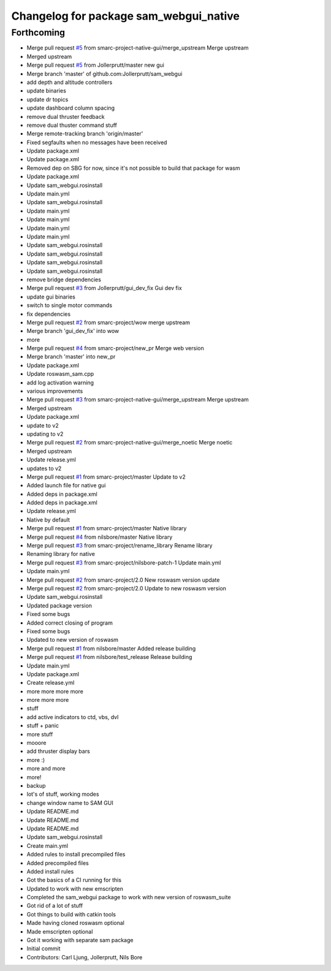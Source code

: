 ^^^^^^^^^^^^^^^^^^^^^^^^^^^^^^^^^^^^^^^
Changelog for package sam_webgui_native
^^^^^^^^^^^^^^^^^^^^^^^^^^^^^^^^^^^^^^^

Forthcoming
-----------
* Merge pull request `#5 <https://github.com/smarc-project-native-gui/sam_webgui_native/issues/5>`_ from smarc-project-native-gui/merge_upstream
  Merge upstream
* Merged upstream
* Merge pull request `#5 <https://github.com/smarc-project-native-gui/sam_webgui_native/issues/5>`_ from Jollerprutt/master
  new gui
* Merge branch 'master' of github.com:Jollerprutt/sam_webgui
* add depth and altitude controllers
* update binaries
* update dr topics
* update dashboard column spacing
* remove dual thruster feedback
* remove dual thuster command stuff
* Merge remote-tracking branch 'origin/master'
* Fixed segfaults when no messages have been received
* Update package.xml
* Update package.xml
* Removed dep on SBG for now, since it's not possible to build that package for wasm
* Update package.xml
* Update sam_webgui.rosinstall
* Update main.yml
* Update sam_webgui.rosinstall
* Update main.yml
* Update main.yml
* Update main.yml
* Update main.yml
* Update sam_webgui.rosinstall
* Update sam_webgui.rosinstall
* Update sam_webgui.rosinstall
* Update sam_webgui.rosinstall
* remove bridge dependencies
* Merge pull request `#3 <https://github.com/smarc-project-native-gui/sam_webgui_native/issues/3>`_ from Jollerprutt/gui_dev_fix
  Gui dev fix
* update gui binaries
* switch to single motor commands
* fix dependencies
* Merge pull request `#2 <https://github.com/smarc-project-native-gui/sam_webgui_native/issues/2>`_ from smarc-project/wow
  merge upstream
* Merge branch 'gui_dev_fix' into wow
* more
* Merge pull request `#4 <https://github.com/smarc-project-native-gui/sam_webgui_native/issues/4>`_ from smarc-project/new_pr
  Merge web version
* Merge branch 'master' into new_pr
* Update package.xml
* Update roswasm_sam.cpp
* add log activation warning
* various improvements
* Merge pull request `#3 <https://github.com/smarc-project-native-gui/sam_webgui_native/issues/3>`_ from smarc-project-native-gui/merge_upstream
  Merge upstream
* Merged upstream
* Update package.xml
* update to v2
* updating to v2
* Merge pull request `#2 <https://github.com/smarc-project-native-gui/sam_webgui_native/issues/2>`_ from smarc-project-native-gui/merge_noetic
  Merge noetic
* Merged upstream
* Update release.yml
* updates to v2
* Merge pull request `#1 <https://github.com/smarc-project-native-gui/sam_webgui_native/issues/1>`_ from smarc-project/master
  Update to v2
* Added launch file for native gui
* Added deps in package.xml
* Added deps in package.xml
* Update release.yml
* Native by default
* Merge pull request `#1 <https://github.com/smarc-project-native-gui/sam_webgui_native/issues/1>`_ from smarc-project/master
  Native library
* Merge pull request `#4 <https://github.com/smarc-project-native-gui/sam_webgui_native/issues/4>`_ from nilsbore/master
  Native library
* Merge pull request `#3 <https://github.com/smarc-project-native-gui/sam_webgui_native/issues/3>`_ from smarc-project/rename_library
  Rename library
* Renaming library for native
* Merge pull request `#3 <https://github.com/smarc-project-native-gui/sam_webgui_native/issues/3>`_ from smarc-project/nilsbore-patch-1
  Update main.yml
* Update main.yml
* Merge pull request `#2 <https://github.com/smarc-project-native-gui/sam_webgui_native/issues/2>`_ from smarc-project/2.0
  New roswasm version update
* Merge pull request `#2 <https://github.com/smarc-project-native-gui/sam_webgui_native/issues/2>`_ from smarc-project/2.0
  Update to new roswasm version
* Update sam_webgui.rosinstall
* Updated package version
* Fixed some bugs
* Added correct closing of program
* Fixed some bugs
* Updated to new version of roswasm
* Merge pull request `#1 <https://github.com/smarc-project-native-gui/sam_webgui_native/issues/1>`_ from nilsbore/master
  Added release building
* Merge pull request `#1 <https://github.com/smarc-project-native-gui/sam_webgui_native/issues/1>`_ from nilsbore/test_release
  Release building
* Update main.yml
* Update package.xml
* Create release.yml
* more more more more
* more more more
* stuff
* add active indicators to ctd, vbs, dvl
* stuff + panic
* more stuff
* mooore
* add thruster display bars
* more :)
* more and more
* more!
* backup
* lot's of stuff, working modes
* change window name to SAM GUI
* Update README.md
* Update README.md
* Update README.md
* Update sam_webgui.rosinstall
* Create main.yml
* Added rules to install precompiled files
* Added precompiled files
* Added install rules
* Got the basics of a CI running for this
* Updated to work with new emscripten
* Completed the sam_webgui package to work with new version of roswasm_suite
* Got rid of a lot of stuff
* Got things to build with catkin tools
* Made having cloned roswasm optional
* Made emscripten optional
* Got it working with separate sam package
* Initial commit
* Contributors: Carl Ljung, Jollerprutt, Nils Bore
